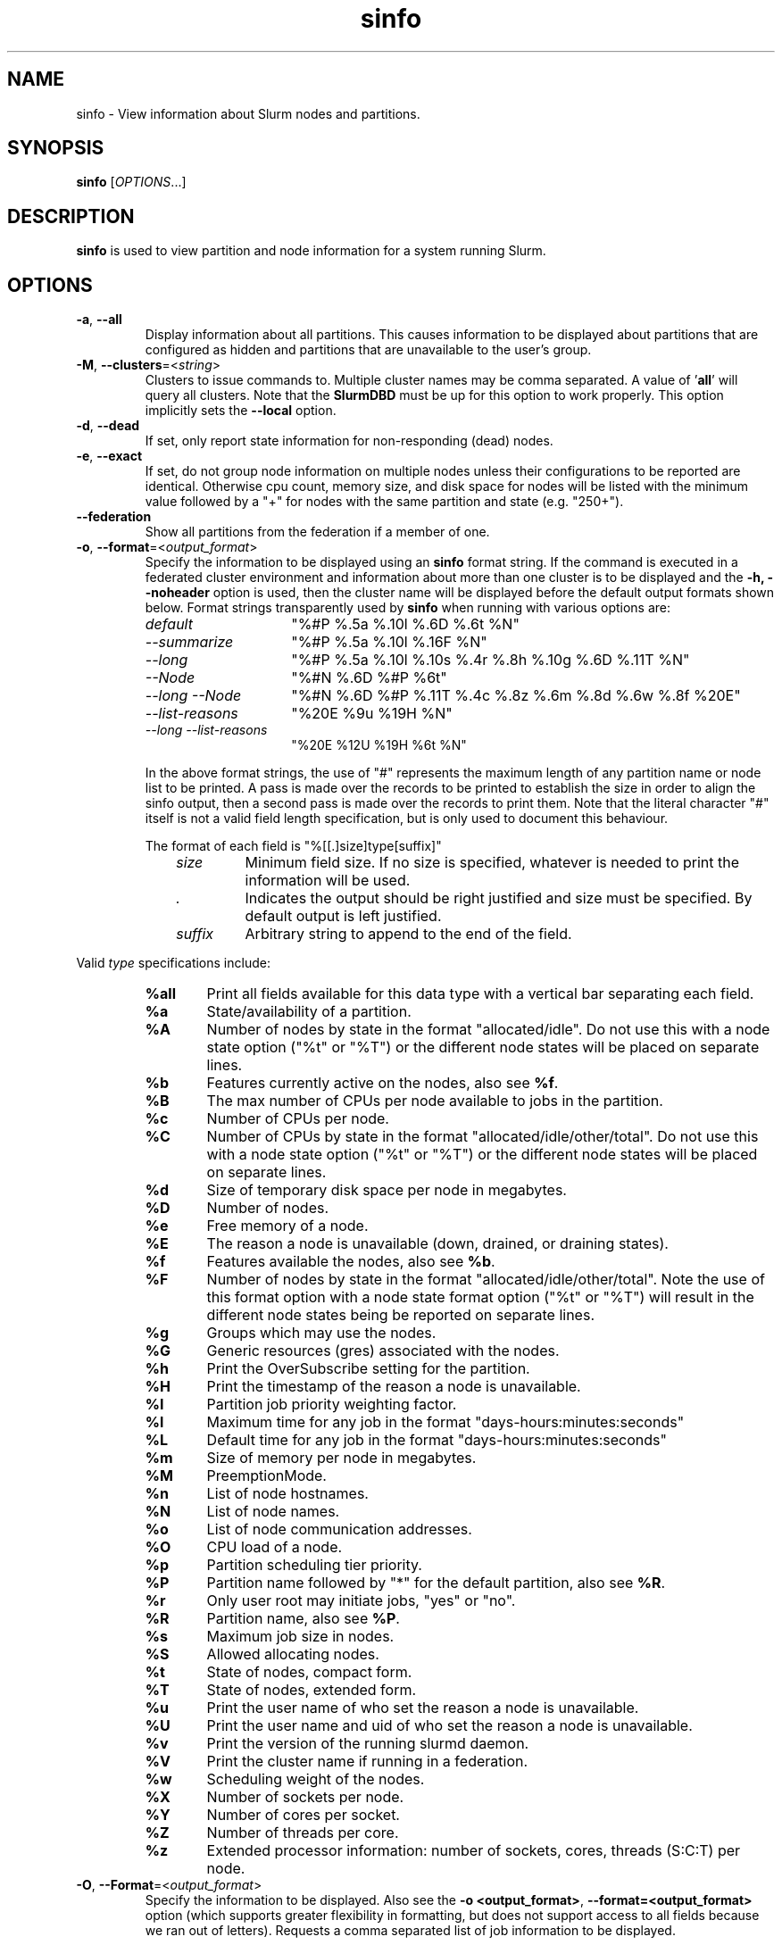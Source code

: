 .TH sinfo "1" "Slurm Commands" "August 2022" "Slurm Commands"

.SH "NAME"
sinfo \- View information about Slurm nodes and partitions.

.SH "SYNOPSIS"
\fBsinfo\fR [\fIOPTIONS\fR...]
.SH "DESCRIPTION"
\fBsinfo\fR is used to view partition and node information for a
system running Slurm.

.SH "OPTIONS"

.TP
\fB\-a\fR, \fB\-\-all\fR
Display information about all partitions. This causes information to be
displayed about partitions that are configured as hidden and partitions that
are unavailable to the user's group.
.IP

.TP
\fB\-M\fR, \fB\-\-clusters\fR=<\fIstring\fR>
Clusters to issue commands to.  Multiple cluster names may be comma separated.
A value of '\fBall\fR' will query all clusters. Note that the
\fBSlurmDBD\fR must be up for this option to work properly.
This option implicitly sets the \fB\-\-local\fR option.
.IP

.TP
\fB\-d\fR, \fB\-\-dead\fR
If set, only report state information for non\-responding (dead) nodes.
.IP

.TP
\fB\-e\fR, \fB\-\-exact\fR
If set, do not group node information on multiple nodes unless
their configurations to be reported are identical. Otherwise
cpu count, memory size, and disk space for nodes will be listed
with the minimum value followed by a "+" for nodes with the
same partition and state (e.g. "250+").
.IP

.TP
\fB\-\-federation\fR
Show all partitions from the federation if a member of one.
.IP

.TP
\fB\-o\fR, \fB\-\-format\fR=<\fIoutput_format\fR>
Specify the information to be displayed using an \fBsinfo\fR
format string.
If the command is executed in a federated cluster environment and information
about more than one cluster is to be displayed and the \fB\-h, \-\-noheader\fR
option is used, then the cluster name will be displayed before the default
output formats shown below.
Format strings transparently used by \fBsinfo\fR when running with various
options are:
.IP
.RS
.TP 15
.I "default"
"%#P %.5a %.10l %.6D %.6t %N"
.IP

.TP
.I "\-\-summarize"
"%#P %.5a %.10l %.16F  %N"
.IP

.TP
.I "\-\-long"
"%#P %.5a %.10l %.10s %.4r %.8h %.10g %.6D %.11T %N"
.IP

.TP
.I "\-\-Node"
"%#N %.6D %#P %6t"
.IP

.TP
.I "\-\-long \-\-Node"
"%#N %.6D %#P %.11T %.4c %.8z %.6m %.8d %.6w %.8f %20E"
.IP

.TP
.I "\-\-list\-reasons"
"%20E %9u %19H %N"
.IP

.TP
.I "\-\-long \-\-list\-reasons"
"%20E %12U %19H %6t %N"
.RE
.IP

In the above format strings, the use of "#" represents the
maximum length of any partition name or node list to be printed.
A pass is made over the records to be printed to establish the size in order
to align the sinfo output, then a second pass is made over the records to
print them.
Note that the literal character "#" itself is not a valid field length
specification, but is only used to document this behaviour.

The format of each field is "%[[.]size]type[suffix]"
.IP
.RS 10
.TP
\fIsize\fR
Minimum field size. If no size is specified, whatever is needed to print the
information will be used.
.IP

.TP
\fI.\fR
Indicates the output should be right justified and size must be specified.
By default output is left justified.
.IP

.TP
\fIsuffix\fR
Arbitrary string to append to the end of the field.
.IP
.RE

Valid \fItype\fR specifications include:
.IP
.RS
.TP 6
\fB%all\fR
Print all fields available for this data type with a vertical bar separating
each field.
.IP

.TP
\fB%a\fR
State/availability of a partition.
.IP

.TP
\fB%A\fR
Number of nodes by state in the format "allocated/idle".
Do not use this with a node state option ("%t" or "%T") or
the different node states will be placed on separate lines.
.IP

.TP
\fB%b\fR
Features currently active on the nodes, also see \fB%f\fR.
.IP

.TP
\fB%B\fR
The max number of CPUs per node available to jobs in the partition.
.IP

.TP
\fB%c\fR
Number of CPUs per node.
.IP

.TP
\fB%C\fR
Number of CPUs by state in the format
"allocated/idle/other/total". Do not use this with a node
state option ("%t" or "%T") or the different node states will
be placed on separate lines.
.IP

.TP
\fB%d\fR
Size of temporary disk space per node in megabytes.
.IP

.TP
\fB%D\fR
Number of nodes.
.IP

.TP
\fB%e\fR
Free memory of a node.
.IP

.TP
\fB%E\fR
The reason a node is unavailable (down, drained, or draining states).
.IP

.TP
\fB%f\fR
Features available the nodes, also see \fB%b\fR.
.IP

.TP
\fB%F\fR
Number of nodes by state in the format
"allocated/idle/other/total".  Note the use of this format option with a node
state format option ("%t" or "%T") will result in the different node states
being be reported on separate lines.
.IP

.TP
\fB%g\fR
Groups which may use the nodes.
.IP

.TP
\fB%G\fR
Generic resources (gres) associated with the nodes.
.IP

.TP
\fB%h\fR
Print the OverSubscribe setting for the partition.
.IP

.TP
\fB%H\fR
Print the timestamp of the reason a node is unavailable.
.IP

.TP
\fB%I\fR
Partition job priority weighting factor.
.IP

.TP
\fB%l\fR
Maximum time for any job in the format "days\-hours:minutes:seconds"
.IP

.TP
\fB%L\fR
Default time for any job in the format "days\-hours:minutes:seconds"
.IP

.TP
\fB%m\fR
Size of memory per node in megabytes.
.IP

.TP
\fB%M\fR
PreemptionMode.
.IP

.TP
\fB%n\fR
List of node hostnames.
.IP

.TP
\fB%N\fR
List of node names.
.IP

.TP
\fB%o\fR
List of node communication addresses.
.IP

.TP
\fB%O\fR
CPU load of a node.
.IP

.TP
\fB%p\fR
Partition scheduling tier priority.
.IP

.TP
\fB%P\fR
Partition name followed by "*" for the default partition, also see \fB%R\fR.
.IP

.TP
\fB%r\fR
Only user root may initiate jobs, "yes" or "no".
.IP

.TP
\fB%R\fR
Partition name, also see \fB%P\fR.
.IP

.TP
\fB%s\fR
Maximum job size in nodes.
.IP

.TP
\fB%S\fR
Allowed allocating nodes.
.IP

.TP
\fB%t\fR
State of nodes, compact form.
.IP

.TP
\fB%T\fR
State of nodes, extended form.
.IP

.TP
\fB%u\fR
Print the user name of who set the reason a node is unavailable.
.IP

.TP
\fB%U\fR
Print the user name and uid of who set the reason a node is unavailable.
.IP

.TP
\fB%v\fR
Print the version of the running slurmd daemon.
.IP

.TP
\fB%V\fR
Print the cluster name if running in a federation.
.IP

.TP
\fB%w\fR
Scheduling weight of the nodes.
.IP

.TP
\fB%X\fR
Number of sockets per node.
.IP

.TP
\fB%Y\fR
Number of cores per socket.
.IP

.TP
\fB%Z\fR
Number of threads per core.
.IP

.TP
\fB%z\fR
Extended processor information: number of sockets, cores, threads (S:C:T) per node.
.RE
.IP

.TP
\fB\-O\fR, \fB\-\-Format\fR=<\fIoutput_format\fR>
Specify the information to be displayed.
Also see the \fB\-o <output_format>\fR, \fB\-\-format=<output_format>\fR
option (which supports greater flexibility in formatting, but
does not support access to all fields because we ran out of letters).
Requests a comma separated list of job information to be displayed.

The format of each field is "type[:[.][size][suffix]]"
.IP
.RS 10
.TP
\fIsize\fR
The minimum field size.
If no size is specified, 20 characters will be allocated to print the information.
.IP

.TP
\fI.\fR
Indicates the output should be right justified and size must be specified.
By default, output is left justified.
.IP

.TP
\fIsuffix\fR
Arbitrary string to append to the end of the field.
.IP
.RE

Valid \fItype\fR specifications include:
.IP
.RS
.TP 7
\fBAll\fR
Print all fields available in the \-o format for this data type with a
vertical bar separating each field.
.IP

.TP
\fBAllocMem\fR
Prints the amount of allocated memory on a node.
.IP

.TP
\fBAllocNodes\fR
Allowed allocating nodes.
.IP

.TP
\fBAvailable\fR
State/availability of a partition.
.IP

.TP
\fBCluster\fR
Print the cluster name if running in a federation.
.IP

.TP
\fBComment\fR
Comment. (Arbitrary descriptive string)
.IP

.TP
\fBCores\fR
Number of cores per socket.
.IP

.TP
\fBCPUs\fR
Number of CPUs per node.
.IP

.TP
\fBCPUsLoad\fR
CPU load of a node.
.IP

.TP
\fBCPUsState\fR
Number of CPUs by state in the format
"allocated/idle/other/total". Do not use this with a node
state option ("%t" or "%T") or the different node states will
be placed on separate lines.
.IP

.TP
\fBDefaultTime\fR
Default time for any job in the format "days\-hours:minutes:seconds".
.IP

.TP
\fBDisk\fR
Size of temporary disk space per node in megabytes.
.IP

.TP
\fBExtra\fR
Arbitrary string on the node.
.IP

.TP
\fBFeatures\fR
Features available on the nodes. Also see \fBfeatures_act\fR.
.IP

.TP
\fBfeatures_act\fR
Features currently active on the nodes. Also see \fBfeatures\fR.
.IP

.TP
\fBFreeMem\fR
Free memory of a node.
.IP

.TP
\fBGres\fR
Generic resources (gres) associated with the nodes.
.IP

.TP
\fBGresUsed\fR
Generic resources (gres) currently in use on the nodes.
.IP

.TP
\fBGroups\fR
Groups which may use the nodes.
.IP

.TP
\fBMaxCPUsPerNode\fR
The max number of CPUs per node available to jobs in the partition.
.IP

.TP
\fBMemory\fR
Size of memory per node in megabytes.
.IP

.TP
\fBNodeAddr\fR
List of node communication addresses.
.IP

.TP
\fBNodeAI\fR
Number of nodes by state in the format "allocated/idle".
Do not use this with a node state option ("%t" or "%T") or
the different node states will be placed on separate lines.
.IP

.TP
\fBNodeAIOT\fR
Number of nodes by state in the format
"allocated/idle/other/total".  Do not use this with a node
state option ("%t" or "%T") or the different node states will
be placed on separate lines.
.IP

.TP
\fBNodeHost\fR
List of node hostnames.
.IP

.TP
\fBNodeList\fR
List of node names.
.IP

.TP
\fBNodes\fR
Number of nodes.
.IP

.TP
\fBOverSubscribe\fR
Whether jobs may oversubscribe compute resources (e.g. CPUs).
.IP

.TP
\fBPartition\fR
Partition name followed by "*" for the default partition, also see \fB%R\fR.
.IP

.TP
\fBPartitionName\fR
Partition name, also see \fB%P\fR.
.IP

.TP
\fBPort\fR
Node TCP port.
.IP

.TP
\fBPreemptMode\fR
Preemption mode.
.IP

.TP
\fBPriorityJobFactor\fR
Partition factor used by priority/multifactor plugin in calculating job priority.
.IP

.TP
\fBPriorityTier\fR or \fBPriority\fR
Partition scheduling tier priority.
.IP

.TP
\fBReason\fR
The reason a node is unavailable (down, drained, or draining states).
.IP

.TP
\fBRoot\fR
Only user root may initiate jobs, "yes" or "no".
.IP

.TP
\fBSize\fR
Maximum job size in nodes.
.IP

.TP
\fBSocketCoreThread\fR
Extended processor information: number of sockets, cores, threads (S:C:T) per node.
.IP

.TP
\fBSockets\fR
Number of sockets per node.
.IP

.TP
\fBStateCompact\fR
State of nodes, compact form.
.IP

.TP
\fBStateLong\fR
State of nodes, extended form.
.IP

.TP
\fBStateComplete\fR
State of nodes, including all node state flags. eg. "idle+cloud+power"
.IP

.TP
\fBThreads\fR
Number of threads per core.
.IP

.TP
\fBTime\fR
Maximum time for any job in the format "days\-hours:minutes:seconds".
.IP

.TP
\fBTimeStamp\fR
Print the timestamp of the reason a node is unavailable.
.IP

.TP
\fBUser\fR
Print the user name of who set the reason a node is unavailable.
.IP

.TP
\fBUserLong\fR
Print the user name and uid of who set the reason a node is unavailable.
.IP

.TP
\fBVersion\fR
Print the version of the running slurmd daemon.
.IP

.TP
\fBWeight\fR
Scheduling weight of the nodes.
.RE
.IP

.TP
\fB\-\-help\fR
Print a message describing all \fBsinfo\fR options.
.IP

.TP
\fB\-\-hide\fR
Do not display information about hidden partitions. Partitions
that are configured as hidden or are not available to the user's group
will not be displayed. This is the default behavior.
.IP

.TP
\fB\-i\fR, \fB\-\-iterate\fR=<\fIseconds\fR>
Print the state on a periodic basis.
Sleep for the indicated number of seconds between reports.
By default prints a time stamp with the header.
.IP

.TP
\f3\-\-json\fP
Dump node information as JSON. All other formatting and filtering arguments will
be ignored.
.IP

.TP
\fB\-R\fR, \fB\-\-list\-reasons\fR
List reasons nodes are in the down, drained, fail or failing state.
When nodes are in these states Slurm supports the inclusion
of a "reason" string by an administrator.
This option will display the first 20 characters of the reason
field and list of nodes with that reason for all nodes that are,
by default, down, drained, draining or failing.
This option may be used with other node filtering options
(e.g. \fB\-r\fR, \fB\-d\fR, \fB\-t\fR, \fB\-n\fR),
however, combinations of these options that result in a
list of nodes that are not down or drained or failing will
not produce any output.
When used with \fB\-l\fR the output additionally includes
the current node state.
.IP

.TP
\fB\-\-local\fR
Show only jobs local to this cluster. Ignore other clusters in this federation
(if any). Overrides \fB\-\-federation\fR.
.IP

.TP
\fB\-l\fR, \fB\-\-long\fR
Print more detailed information.
This is ignored if the \fB\-\-format\fR option is specified.
.IP

.TP
\fB\-\-noconvert\fR
Don't convert units from their original type (e.g. 2048M won't be converted to
2G).
.IP

.TP
\fB\-N\fR, \fB\-\-Node\fR
Print information in a node\-oriented format with one line per node
and partition. That is, if a node belongs to more than one partition, then one
line for each node\-partition pair will be shown.
If \fB\-\-partition\fR is also specified, then only one line per node in this
partition is shown.
The default is to print information in a partition\-oriented format.
This is ignored if the \fB\-\-format\fR option is specified.
.IP

.TP
\fB\-n\fR, \fB\-\-nodes\fR=<\fInodes\fR>
Print information about the specified node(s).
Multiple nodes may be comma separated or expressed using a
node range expression (e.g. "linux[00\-17]")
Limiting the query to just the relevant nodes can measurably improve the
performance of the command for large clusters.
.IP

.TP
\fB\-h\fR, \fB\-\-noheader\fR
Do not print a header on the output.
.IP

.TP
\fB\-p\fR, \fB\-\-partition\fR=<\fIpartition\fR>
Print information only about the specified partition(s). Multiple partitions
are separated by commas.
.IP

.TP
\fB\-T\fR, \fB\-\-reservation\fR
Only display information about Slurm reservations.

\fBNOTE\fR: This option causes \fBsinfo\fR to ignore most other options,
which are focused on partition and node information.
.IP

.TP
\fB\-r\fR, \fB\-\-responding\fR
If set only report state information for responding nodes.
.IP

.TP
\fB\-S\fR, \fB\-\-sort\fR=<\fIsort_list\fR>
Specification of the order in which records should be reported.
This uses the same field specification as the <output_format>.
Multiple sorts may be performed by listing multiple sort fields
separated by commas.  The field specifications may be preceded
by "+" or "\-" for ascending (default) and descending order
respectively.  The partition field specification, "P", may be
preceded by a "#" to report partitions in the same order that
they appear in Slurm's  configuration file, \fBslurm.conf\fR.
For example, a sort value of "+P,\-m" requests that records
be printed in order of increasing partition name and within a
partition by decreasing memory size.  The default value of sort
is "#P,\-t" (partitions ordered as configured then decreasing
node state).  If the \fB\-\-Node\fR option is selected, the
default sort value is "N" (increasing node name).
.IP

.TP
\fB\-t\fR, \fB\-\-states\fR=<\fIstates\fR>
List nodes only having the given state(s).  Multiple states
may be comma separated and the comparison is case insensitive.
If the states are separated by '&', then the nodes must be in all states.
Possible values include (case insensitive): ALLOC, ALLOCATED, CLOUD,
COMP, COMPLETING, DOWN, DRAIN (for node in DRAINING or DRAINED
states), DRAINED, DRAINING, FAIL, FUTURE, FUTR,
IDLE, MAINT, MIX, MIXED, NO_RESPOND, NPC, PERFCTRS, PLANNED,
POWER_DOWN, POWERING_DOWN, POWERED_DOWN, POWERING_UP, REBOOT_ISSUED,
REBOOT_REQUESTED, RESV, RESERVED, UNK, and UNKNOWN.
By default nodes in the specified state are reported whether
they are responding or not.
The \fB\-\-dead\fR and \fB\-\-responding\fR options may be
used to filter nodes by the corresponding flag.
.IP

.TP
\fB\-s\fR, \fB\-\-summarize\fR
List only a partition state summary with no node state details.
This is ignored if the \fB\-\-format\fR option is specified.
.IP

.TP
\fB\-\-usage\fR
Print a brief message listing the \fBsinfo\fR options.
.IP

.TP
\fB\-v\fR, \fB\-\-verbose\fR
Provide detailed event logging through program execution.
.IP

.TP
\fB\-V\fR, \fB\-\-version\fR
Print version information and exit.
.IP

.TP
\f3\-\-yaml\fP
Dump node information as YAML. All other formatting and filtering arguments will
be ignored.
.IP

.SH "OUTPUT FIELD DESCRIPTIONS"

.TP
\fBAVAIL\fR
Partition state. Can be either \fBup\fR, \fBdown\fR, \fBdrain\fR, or \fBinact\fR
(for INACTIVE). See the partition definition's \fBState\fR parameter in the
\fBslurm.conf\fR(5) man page for more information.
.IP

.TP
\fBCPUS\fR
Count of CPUs (processors) on these nodes.
.IP

.TP
\fBS:C:T\fR
Count of sockets (S), cores (C), and threads (T) on these nodes.
.IP

.TP
\fBSOCKETS\fR
Count of sockets on these nodes.
.IP

.TP
\fBCORES\fR
Count of cores on these nodes.
.IP

.TP
\fBTHREADS\fR
Count of threads on these nodes.
.IP

.TP
\fBGROUPS\fR
Resource allocations in this partition are restricted to the
named groups.  \fBall\fR indicates that all groups may use
this partition.
.IP

.TP
\fBJOB_SIZE\fR
Minimum and maximum node count that can be allocated to any
user job.  A single number indicates the minimum and maximum
node count are the same.  \fBinfinite\fR is used to identify
partitions without a maximum node count.
.IP

.TP
\fBTIMELIMIT\fR
Maximum time limit for any user job in
days\-hours:minutes:seconds.  \fBinfinite\fR is used to identify
partitions without a job time limit.
.IP

.TP
\fBMEMORY\fR
Size of real memory in megabytes on these nodes.
.IP

.TP
\fBNODELIST\fR
Names of nodes associated with this particular configuration.
.IP

.TP
\fBNODES\fR
Count of nodes with this particular configuration.
.IP

.TP
\fBNODES(A/I)\fR
Count of nodes with this particular configuration by node
state in the form "allocated/idle".
.IP

.TP
\fBNODES(A/I/O/T)\fR
Count of nodes with this particular configuration by node
state in the form "allocated/idle/other/total".
.IP

.TP
\fBPARTITION\fR
Name of a partition.  Note that the suffix "*" identifies the
default partition.
.IP

.TP
\fBPORT\fR
Local TCP port used by slurmd on the node.
.IP

.TP
\fBROOT\fR
Is the ability to allocate resources in this partition
restricted to user root, \fByes\fR or \fBno\fR.
.IP

.TP
\fBOVERSUBSCRIBE\fR
Whether jobs allocated resources in this partition can/will oversubscribe
those compute resources (e.g. CPUs).
\fBNO\fR indicates resources are never oversubscribed.
\fBEXCLUSIVE\fR indicates whole nodes are dedicated to jobs
(equivalent to srun \-\-exclusive option, may be used even
with select/cons_res managing individual processors).
\fBFORCE\fR indicates resources are always available to be oversubscribed.
\fBYES\fR indicates resource may be oversubscribed, if requested by the job's
resource allocation.

\fBNOTE\fR: If OverSubscribe is set to FORCE or YES,
the OversubScribe value will be appended to the output.
.IP

.TP
\fBSTATE\fR
State of the nodes.
Possible states include: allocated, completing, down,
drained, draining, fail, failing, future, idle, maint, mixed,
perfctrs, planned, power_down, power_up, reserved, and unknown.
Their abbreviated forms are: alloc, comp, down, drain, drng,
fail, failg, futr, idle, maint, mix, npc, plnd, pow_dn, pow_up, resv,
and unk respectively.

\fBNOTE\fR: The suffix "*" identifies nodes that are presently
not responding.
.IP

.TP
\fBTMP_DISK\fR
Size of temporary disk space in megabytes on these nodes.
.IP

.SH "NODE STATE CODES"
.PP
Node state codes are shortened as required for the field size.
These node states may be followed by a special character to identify
state flags associated with the node.
The following node suffixes and states are used:

.TP 4
\fB*\fR
The node is presently not responding and will not be allocated
any new work.  If the node remains non\-responsive, it will
be placed in the \fBDOWN\fR state (except in the case of
\fBCOMPLETING\fR, \fBDRAINED\fR, \fBDRAINING\fR,
\fBFAIL\fR, \fBFAILING\fR nodes).
.IP

.TP
\fB~\fR
The node is presently in powered off.
.IP

.TP
\fB#\fR
The node is presently being powered up or configured.
.IP

.TP
\fB!\fR
The node is pending power down.
.IP

.TP
\fB%\fR
The node is presently being powered down.
.IP

.TP
\fB$\fR
The node is currently in a reservation with a flag value of "maintenance".
.IP

.TP
\fB@\fR
The node is pending reboot.
.IP

.TP
\fB^\fR
The node reboot was issued.
.IP

.TP
\fB\-\fR
The node is planned by the backfill scheduler for a higher priority job.
.IP

.TP 12
\fBALLOCATED\fR
The node has been allocated to one or more jobs.
.IP

.TP
\fBALLOCATED+\fR
The node is allocated to one or more active jobs plus
one or more jobs are in the process of COMPLETING.
.IP

.TP
\fBCOMPLETING\fR
All jobs associated with this node are in the process of
COMPLETING.  This node state will be removed when
all of the job's processes have terminated and the Slurm
epilog program (if any) has terminated. See the \fBEpilog\fR
parameter description in the \fBslurm.conf\fR(5) man page for
more information.
.IP

.TP
\fBDOWN\fR
The node is unavailable for use. Slurm can automatically
place nodes in this state if some failure occurs. System
administrators may also explicitly place nodes in this state. If
a node resumes normal operation, Slurm can automatically
return it to service. See the \fBReturnToService\fR
and \fBSlurmdTimeout\fR parameter descriptions in the
\fBslurm.conf\fR(5) man page for more information.
.IP

.TP
\fBDRAINED\fR
The node is unavailable for use per system administrator
request.  See the \fBupdate node\fR command in the
\fBscontrol\fR(1) man page or the \fBslurm.conf\fR(5) man page
for more information.
.IP

.TP
\fBDRAINING\fR
The node is currently executing a job, but will not be allocated
additional jobs. The node state will be changed to state
\fBDRAINED\fR when the last job on it completes. Nodes enter
this state per system administrator request. See the \fBupdate
node\fR command in the \fBscontrol\fR(1) man page or the
\fBslurm.conf\fR(5) man page for more information.
.IP

.TP
\fBFAIL\fR
The node is expected to fail soon and is unavailable for
use per system administrator request.
See the \fBupdate node\fR command in the \fBscontrol\fR(1)
man page or the \fBslurm.conf\fR(5) man page for more information.
.IP

.TP
\fBFAILING\fR
The node is currently executing a job, but is expected to fail
soon and is unavailable for use per system administrator request.
See the \fBupdate node\fR command in the \fBscontrol\fR(1)
man page or the \fBslurm.conf\fR(5) man page for more information.
.IP

.TP
\fBFUTURE\fR
The node is currently not fully configured, but expected to be available at
some point in the indefinite future for use.
.IP

.TP
\fBIDLE\fR
The node is not allocated to any jobs and is available for use.
.IP

.TP
\fBINVAL\fR
The node did not register correctly with the controller. This happens when
a node registers with less resources than configured in the slurm.conf file.
The node will clear from this state with a valid registration (i.e. a slurmd
restart is required).
.IP

.TP
\fBMAINT\fR
The node is currently in a reservation with a flag value of "maintenance".
.IP

.TP
\fBREBOOT_ISSUED\fR
A reboot request has been sent to the agent configured to handle this request.
.IP

.TP
\fBREBOOT_REQUESTED\fR
A request to reboot this node has been made, but hasn't been handled yet.
.IP

.TP
\fBMIXED\fR
The node has some of its CPUs \fBALLOCATED\fR while others are \fBIDLE\fR.
.IP

.TP
\fBPERFCTRS (NPC)\fR
Network Performance Counters associated with this node are in use, rendering
this node as not usable for any other jobs
.IP

.TP
\fBPLANNED\fR
The node is planned by the backfill scheduler for a higher priority job.
.IP

.TP
\fBPOWER_DOWN\fR
The node is pending power down.
.IP

.TP
\fBPOWERED_DOWN\fR
The node is currently powered down and not capable of running any jobs.
.IP

.TP
\fBPOWERING_DOWN\fR
The node is in the process of powering down and not capable of running any jobs.
.IP

.TP
\fBPOWERING_UP\fR
The node is in the process of being powered up.
.IP

.TP
\fBRESERVED\fR
The node is in an advanced reservation and not generally available.
.IP

.TP
\fBUNKNOWN\fR
The Slurm controller has just started and the node's state
has not yet been determined.
.IP

.SH "PERFORMANCE"
.PP
Executing \fBsinfo\fR sends a remote procedure call to \fBslurmctld\fR. If
enough calls from \fBsinfo\fR or other Slurm client commands that send remote
procedure calls to the \fBslurmctld\fR daemon come in at once, it can result in
a degradation of performance of the \fBslurmctld\fR daemon, possibly resulting
in a denial of service.
.PP
Do not run \fBsinfo\fR or other Slurm client commands that send remote procedure
calls to \fBslurmctld\fR from loops in shell scripts or other programs. Ensure
that programs limit calls to \fBsinfo\fR to the minimum necessary for the
information you are trying to gather.

.SH "ENVIRONMENT VARIABLES"
.PP
Some \fBsinfo\fR options may
be set via environment variables. These environment variables,
along with their corresponding options, are listed below.
\fBNOTE\fR: Command line options will always override these settings.

.TP 20
\fBSINFO_ALL\fR
Same as \fB\-a, \-\-all\fR
.IP

.TP
\fBSINFO_FEDERATION\fR
Same as \fB\-\-federation\fR
.IP

.TP
\fBSINFO_FORMAT\fR
Same as \fB\-o <output_format>, \-\-format=<output_format>\fR
.IP

.TP
\fBSINFO_LOCAL\fR
Same as \fB\-\-local\fR
.IP

.TP
\fBSINFO_PARTITION\fR
Same as \fB\-p <partition>, \-\-partition=<partition>\fR
.IP

.TP
\fBSINFO_SORT\fR
Same as \fB\-S <sort>, \-\-sort=<sort>\fR
.IP

.TP
\fBSLURM_CLUSTERS\fR
Same as \fB\-\-clusters\fR
.IP

.TP
\fBSLURM_CONF\fR
The location of the Slurm configuration file.
.IP

.TP
\fBSLURM_DEBUG_FLAGS\fR
Specify debug flags for sinfo to use. See DebugFlags in the
\fBslurm.conf\fR(5) man page for a full list of flags. The environment
variable takes precedence over the setting in the slurm.conf.
.IP

.TP
\fBSLURM_TIME_FORMAT\fR
Specify the format used to report time stamps. A value of \fIstandard\fR, the
default value, generates output in the form "year\-month\-dateThour:minute:second".
A value of \fIrelative\fR returns only "hour:minute:second" if the current day.
For other dates in the current year it prints the "hour:minute" preceded by
"Tomorr" (tomorrow), "Ystday" (yesterday), the name of the day for the coming
week (e.g. "Mon", "Tue", etc.), otherwise the date (e.g. "25 Apr").
For other years it returns a date month and year without a time (e.g.
"6 Jun 2012"). All of the time stamps use a 24 hour format.

A valid strftime() format can also be specified. For example, a value of
"%a %T" will report the day of the week and a time stamp (e.g. "Mon 12:34:56").
.IP

.SH "EXAMPLES"

.TP
Report basic node and partition configurations:
.IP
.nf
$ sinfo
PARTITION AVAIL TIMELIMIT NODES STATE  NODELIST
batch     up     infinite     2 alloc  adev[8\-9]
batch     up     infinite     6 idle   adev[10\-15]
debug*    up        30:00     8 idle   adev[0\-7]
.fi

.TP
Report partition summary information:
.IP
.nf
$ sinfo \-s
PARTITION AVAIL TIMELIMIT NODES(A/I/O/T) NODELIST
batch     up     infinite 2/6/0/8        adev[8\-15]
debug*    up        30:00 0/8/0/8        adev[0\-7]
.fi

.TP
Report more complete information about the partition debug:
.IP
.nf
$ sinfo \-\-long \-\-partition=debug
PARTITION AVAIL TIMELIMIT JOB_SIZE ROOT OVERSUBS GROUPS NODES STATE NODELIST
debug*    up        30:00        8 no   no       all        8 idle  dev[0\-7]
.fi

.TP
Report only those nodes that are in state DRAINED:
.IP
.nf
$ sinfo \-\-states=drained
PARTITION AVAIL NODES TIMELIMIT STATE  NODELIST
debug*    up        2     30:00 drain  adev[6\-7]
.fi

.TP
Report node\-oriented information with details and exact matches:
.IP
.nf
$ sinfo \-Nel
NODELIST    NODES PARTITION STATE  CPUS MEMORY TMP_DISK WEIGHT FEATURES REASON
adev[0\-1]       2 debug*    idle      2   3448    38536     16 (null)   (null)
adev[2,4\-7]     5 debug*    idle      2   3384    38536     16 (null)   (null)
adev3           1 debug*    idle      2   3394    38536     16 (null)   (null)
adev[8\-9]       2 batch     allocated 2    246    82306     16 (null)   (null)
adev[10\-15]     6 batch     idle      2    246    82306     16 (null)   (null)
.fi

.TP
Report only down, drained and draining nodes and their reason field:
.IP
.nf
$ sinfo \-R
REASON                              NODELIST
Memory errors                       dev[0,5]
Not Responding                      dev8
.fi

.SH "COPYING"
Copyright (C) 2002\-2007 The Regents of the University of California.
Produced at Lawrence Livermore National Laboratory (cf, DISCLAIMER).
.br
Copyright (C) 2008\-2009 Lawrence Livermore National Security.
.br
Copyright (C) 2010\-2022 SchedMD LLC.
.LP
This file is part of Slurm, a resource management program.
For details, see <https://slurm.schedmd.com/>.
.LP
Slurm is free software; you can redistribute it and/or modify it under
the terms of the GNU General Public License as published by the Free
Software Foundation; either version 2 of the License, or (at your option)
any later version.
.LP
Slurm is distributed in the hope that it will be useful, but WITHOUT ANY
WARRANTY; without even the implied warranty of MERCHANTABILITY or FITNESS
FOR A PARTICULAR PURPOSE.  See the GNU General Public License for more
details.

.SH "SEE ALSO"
\fBscontrol\fR(1), \fBsqueue\fR(1),
\fBslurm_load_ctl_conf\fR (3), \fBslurm_load_jobs\fR (3),
\fBslurm_load_node\fR (3),
\fBslurm_load_partitions\fR (3),
\fBslurm_reconfigure\fR (3), \fBslurm_shutdown\fR (3),
\fBslurm_update_job\fR (3), \fBslurm_update_node\fR (3),
\fBslurm_update_partition\fR (3),
\fBslurm.conf\fR(5)
